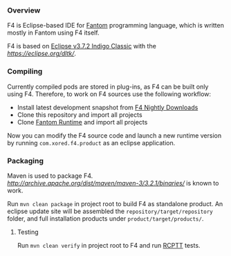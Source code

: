 *** Overview
    F4 is Eclipse-based IDE for [[http://fantom.org][Fantom]] programming language, which is written mostly in Fantom using F4 itself.
    
    F4 is based on [[http://www.eclipse.org/downloads/packages/eclipse-classic-372/indigosr2/][Eclipse v3.7.2 Indigo Classic]] with the [[Dynamic Languages Toolkit (DLTK) v4.0][https://eclipse.org/dltk/]].

*** Compiling 
    Currently compiled pods are stored in plug-ins, as F4 can be built only using F4. Therefore, to work on F4 sources use the following workflow:
    - Install latest development snapshot from [[http://download.xored.com/f4/nightly/][F4 Nightly Downloads]]
    - Clone this repository and import all projects
    - Clone [[http://github.com/xored/fantom-runtime][Fantom Runtime]] and import all projects

    Now you can modify the F4 source code and launch a new runtime version by running =com.xored.f4.product= as an eclipse application.

*** Packaging
    Maven is used to package F4. [[Maven 3.2.1][http://archive.apache.org/dist/maven/maven-3/3.2.1/binaries/]] is known to work.

    Run =mvn clean package= in project root to build F4 as standalone product. An eclipse update site will be assembled the =repository/target/repository= folder, and full installation products under =product/target/products/=.

**** Testing
    Run =mvn clean verify= in project root to F4 and run [[http://rcptt.xored.com][RCPTT]] tests.
